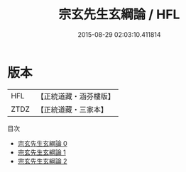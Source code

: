#+TITLE: 宗玄先生玄綱論 / HFL

#+DATE: 2015-08-29 02:03:10.411814
* 版本
 |       HFL|【正統道藏・涵芬樓版】|
 |      ZTDZ|【正統道藏・三家本】|
目次
 - [[file:KR5d0075_000.txt][宗玄先生玄綱論 0]]
 - [[file:KR5d0075_001.txt][宗玄先生玄綱論 1]]
 - [[file:KR5d0075_002.txt][宗玄先生玄綱論 2]]
